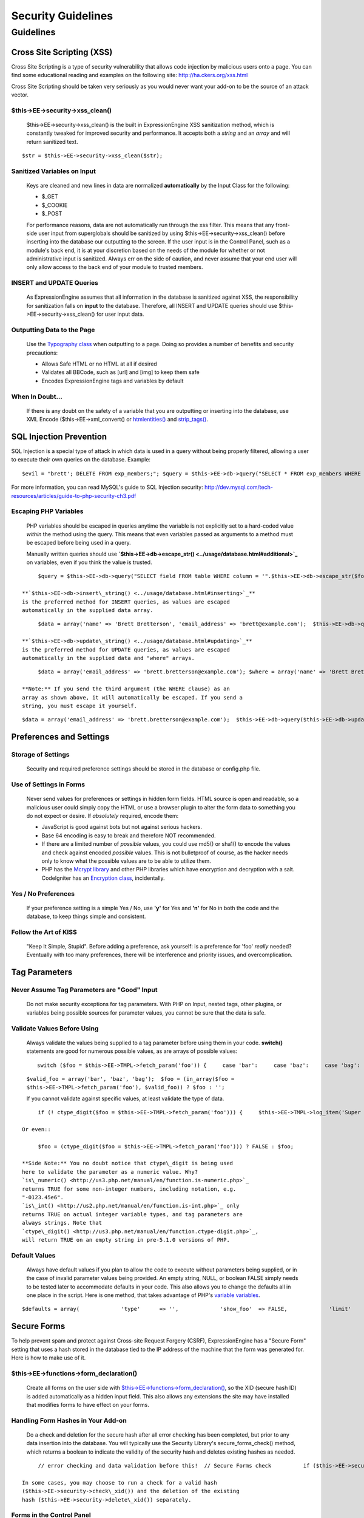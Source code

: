 Security Guidelines
===================

Guidelines
----------

Cross Site Scripting (XSS)
~~~~~~~~~~~~~~~~~~~~~~~~~~

Cross Site Scripting is a type of security vulnerability that allows
code injection by malicious users onto a page. You can find some
educational reading and examples on the following site:
`http://ha.ckers.org/xss.html <http://ha.ckers.org/xss.html>`_

Cross Site Scripting should be taken very seriously as you would never
want your add-on to be the source of an attack vector.

$this->EE->security->xss\_clean()
^^^^^^^^^^^^^^^^^^^^^^^^^^^^^^^^^

   $this->EE->security->xss\_clean() is the built in ExpressionEngine
   XSS sanitization method, which is constantly tweaked for improved
   security and performance. It accepts both a *string* and an *array*
   and will return sanitized text.

::

	$str = $this->EE->security->xss_clean($str);

Sanitized Variables on Input
^^^^^^^^^^^^^^^^^^^^^^^^^^^^

   Keys are cleaned and new lines in data are normalized
   **automatically** by the Input Class for the following:

   -  $\_GET
   -  $\_COOKIE
   -  $\_POST

   For performance reasons, data are not automatically run through the
   xss filter. This means that any front-side user input from
   superglobals should be sanitized by using
   $this->EE->security->xss\_clean() before inserting into the database
   our outputting to the screen. If the user input is in the Control
   Panel, such as a module's back end, it is at your discretion based on
   the needs of the module for whether or not administrative input is
   sanitized. Always err on the side of caution, and never assume that
   your end user will only allow access to the back end of your module
   to trusted members.

INSERT and UPDATE Queries
^^^^^^^^^^^^^^^^^^^^^^^^^

   As ExpressionEngine assumes that all information in the database is
   sanitized against XSS, the responsibility for sanitization falls on
   **input** to the database. Therefore, all INSERT and UPDATE queries
   should use $this->EE->security->xss\_clean() for user input data.

Outputting Data to the Page
^^^^^^^^^^^^^^^^^^^^^^^^^^^

   Use the `Typography class <../usage/typography.html>`_ when
   outputting to a page. Doing so provides a number of benefits and
   security precautions:

   -  Allows Safe HTML or no HTML at all if desired
   -  Validates all BBCode, such as [url] and [img] to keep them safe
   -  Encodes ExpressionEngine tags and variables by default

When In Doubt…
^^^^^^^^^^^^^^

   If there is any doubt on the safety of a variable that you are
   outputting or inserting into the database, use XML Encode
   ($this->EE->xml\_convert() or
   `htmlentities() <http://us.php.net/manual/en/function.htmlentities.php>`_
   and
   `strip\_tags() <http://us.php.net/manual/en/function.strip-tags.php>`_.

SQL Injection Prevention
~~~~~~~~~~~~~~~~~~~~~~~~

SQL Injection is a special type of attack in which data is used in a
query without being properly filtered, allowing a user to execute their
own queries on the database. Example::

	$evil = "brett'; DELETE FROM exp_members;"; $query = $this->EE->db->query("SELECT * FROM exp_members WHERE username='{$evil}'");

For more information, you can read MySQL's guide to SQL Injection
security:
`http://dev.mysql.com/tech-resources/articles/guide-to-php-security-ch3.pdf <http://dev.mysql.com/tech-resources/articles/guide-to-php-security-ch3.pdf>`_

Escaping PHP Variables
^^^^^^^^^^^^^^^^^^^^^^

   PHP variables should be escaped in queries anytime the variable is
   not explicitly set to a hard-coded value *within* the method using
   the query. This means that even variables passed as arguments to a
   method must be escaped before being used in a query.

   Manually written queries should use
   **`$this->EE->db->escape\_str() <../usage/database.html#additional>`_**
   on variables, even if you think the value is trusted.

::

	$query = $this->EE->db->query("SELECT field FROM table WHERE column = '".$this->EE->db->escape_str($foo)."'");

   **`$this->EE->db->insert\_string() <../usage/database.html#inserting>`_**
   is the preferred method for INSERT queries, as values are escaped
   automatically in the supplied data array.

::

	$data = array('name' => 'Brett Bretterson', 'email_address' => 'brett@example.com');  $this->EE->db->query($this->EE->db->insert_string('table', $data));

   **`$this->EE->db->update\_string() <../usage/database.html#updating>`_**
   is the preferred method for UPDATE queries, as values are escaped
   automatically in the supplied data and "where" arrays.

::

	$data = array('email_address' => 'brett.bretterson@example.com'); $where = array('name' => 'Brett Bretterson');  $this->EE->db->query($this->EE->db->update_string('table', $data, $where));

   **Note:** If you send the third argument (the WHERE clause) as an
   array as shown above, it will automatically be escaped. If you send a
   string, you must escape it yourself.

::

	$data = array('email_address' => 'brett.bretterson@example.com');  $this->EE->db->query($this->EE->db->update_string('table', $data, "name = '".$this->EE->db->escape_str($foo)."'"));

Preferences and Settings
~~~~~~~~~~~~~~~~~~~~~~~~

Storage of Settings
^^^^^^^^^^^^^^^^^^^

   Security and required preference settings should be stored in the
   database or config.php file.

Use of Settings in Forms
^^^^^^^^^^^^^^^^^^^^^^^^

   Never send values for preferences or settings in hidden form fields.
   HTML source is open and readable, so a malicious user could simply
   copy the HTML or use a browser plugin to alter the form data to
   something you do not expect or desire. If *absolutely* required,
   encode them:

   -  JavaScript is good against bots but not against serious hackers.
   -  Base 64 encoding is easy to break and therefore NOT recommended.
   -  If there are a limited number of *possible* values, you could use
      md5() or sha1() to encode the values and check against encoded
      *possible* values. This is not bulletproof of course, as the
      hacker needs only to know what the possible values are to be able
      to utilize them.
   -  PHP has the `Mcrypt
      library <http://us2.php.net/manual/en/ref.mcrypt.php>`_ and other
      PHP libraries which have encryption and decryption with a salt.
      CodeIgniter has an `Encryption
      class <http://codeigniter.com/user_guide/libraries/encryption.html>`_,
      incidentally.

Yes / No Preferences
^^^^^^^^^^^^^^^^^^^^

   If your preference setting is a simple Yes / No, use **'y'** for Yes
   and **'n'** for No in both the code and the database, to keep things
   simple and consistent.

Follow the Art of KISS
^^^^^^^^^^^^^^^^^^^^^^

   "Keep It Simple, Stupid". Before adding a preference, ask yourself:
   is a preference for 'foo' *really* needed? Eventually with too many
   preferences, there will be interference and priority issues, and
   overcomplication.

Tag Parameters
~~~~~~~~~~~~~~

Never Assume Tag Parameters are "Good" Input
^^^^^^^^^^^^^^^^^^^^^^^^^^^^^^^^^^^^^^^^^^^^

   Do not make security exceptions for tag parameters. With PHP on
   Input, nested tags, other plugins, or variables being possible
   sources for parameter values, you cannot be sure that the data is
   safe.

Validate Values Before Using
^^^^^^^^^^^^^^^^^^^^^^^^^^^^

   Always validate the values being supplied to a tag parameter before
   using them in your code. **switch()** statements are good for
   numerous possible values, as are arrays of possible values::

	switch ($foo = $this->EE->TMPL->fetch_param('foo')) {     case 'bar':     case 'baz':     case 'bag':         // value is already set, and okay, so simply break         break;     default:         $foo = '';         break; }

   ``$valid_foo = array('bar', 'baz', 'bag');  $foo = (in_array($foo = $this->EE->TMPL->fetch_param('foo'), $valid_foo)) ? $foo : '';``

   If you cannot validate against specific values, at least validate the
   type of data.

::

	if (! ctype_digit($foo = $this->EE->TMPL->fetch_param('foo'))) {     $this->EE->TMPL->log_item('Super Class Module error: Provided parameter "foo" contains non-digit characters');     return FALSE; }

   Or even::

	$foo = (ctype_digit($foo = $this->EE->TMPL->fetch_param('foo'))) ? FALSE : $foo;

   **Side Note:** You no doubt notice that ctype\_digit is being used
   here to validate the parameter as a numeric value. Why?
   `is\_numeric() <http://us3.php.net/manual/en/function.is-numeric.php>`_
   returns TRUE for some non-integer numbers, including notation, e.g.
   "-0123.45e6".
   `is\_int() <http://us2.php.net/manual/en/function.is-int.php>`_ only
   returns TRUE on actual integer variable types, and tag parameters are
   always strings. Note that
   `ctype\_digit() <http://us3.php.net/manual/en/function.ctype-digit.php>`_,
   will return TRUE on an empty string in pre-5.1.0 versions of PHP.

Default Values
^^^^^^^^^^^^^^

   Always have default values if you plan to allow the code to execute
   without parameters being supplied, or in the case of invalid
   parameter values being provided. An empty string, NULL, or boolean
   FALSE simply needs to be tested later to accommodate defaults in your
   code. This also allows you to change the defaults all in one place in
   the script. Here is one method, that takes advantage of PHP's
   `variable
   variables <http://us2.php.net/manual/en/language.variables.variable.php>`_.

::

	$defaults = array(             'type'      => '',             'show_foo'  => FALSE,             'limit'     => 5         );  foreach ($defaults as $key => $val) {     $$key = ($$key = $this->EE->TMPL->fetch_param($key)) ? $$key : $val; }  // Results in three variables being set: // $type, $show_foo, and $limit, to their corresponding tag parameter value // or the default value if the parameter was not present // Each variable would still need to be validated as instructed above // before using them in the code.

Secure Forms
~~~~~~~~~~~~

To help prevent spam and protect against Cross-site Request Forgery
(CSRF), ExpressionEngine has a "Secure Form" setting that uses a hash
stored in the database tied to the IP address of the machine that the
form was generated for. Here is how to make use of it.

$this->EE->functions->form\_declaration()
^^^^^^^^^^^^^^^^^^^^^^^^^^^^^^^^^^^^^^^^^

   Create all forms on the user side with
   `$this->EE->functions->form\_declaration() <../reference/functions.html>`_,
   so the XID (secure hash ID) is added automatically as a hidden input
   field. This also allows any extensions the site may have installed
   that modifies forms to have effect on your forms.

Handling Form Hashes in Your Add-on
^^^^^^^^^^^^^^^^^^^^^^^^^^^^^^^^^^^

   Do a check and deletion for the secure hash after all error checking
   has been completed, but prior to any data insertion into the
   database. You will typically use the Security Library's
   secure\_forms\_check() method, which returns a boolean to indicate
   the validity of the security hash and deletes existing hashes as
   needed.

::

	// error checking and data validation before this!  // Secure Forms check          if ($this->EE->security->secure_forms_check($this->EE->input->post('XID')) == FALSE) {     // no data insertion if a hash isn't found or is too old     $this->functions->redirect(stripslashes($this->EE->input->post('RET')));         }  // All Clear- insert the data! $this->EE->db->query($this->EE->db->insert_string('table', $data));

   In some cases, you may choose to run a check for a valid hash
   ($this->EE->security->check\_xid()) and the deletion of the existing
   hash ($this->EE->security->delete\_xid()) separately.

Forms in the Control Panel
^^^^^^^^^^^^^^^^^^^^^^^^^^

   The Control Panel's Display class automatically adds hashes to any
   form tag automatically for you. Likewise, the system will check for
   hashes automatically, so forms in the control panel require no
   additional work for you to use securely.

Handling Form Submissions
~~~~~~~~~~~~~~~~~~~~~~~~~

Form submissions are the most common form of user input you will handle
in your add-ons, so it is important to understand how to deal with them
securely.

Outputting Form Data to the Screen
^^^^^^^^^^^^^^^^^^^^^^^^^^^^^^^^^^

   **Never** output unfiltered incoming data directly to the screen.

Trust No One
^^^^^^^^^^^^

   Treat all input as potentially dangerous, even from within the
   control panel.

Use a Logic Map for Processing
^^^^^^^^^^^^^^^^^^^^^^^^^^^^^^

   In your methods that will be handling form data, create a logic map
   that you can use to ensure that you are handling all validation and
   security checks prior to performing any actions. The following list
   contains common things to use; your add-on may have fewer or
   additional requirements.

   -  What is validated and in what order?

      -  Does the user need to be a logged in member?
      -  Does the user need to be in a specific member group for the
         action?
      -  `Deny Duplicate Data <../../general/spam_protection.html>`_
         Check?

   -  What security checks are performed?

      -  Secure form hashes
      -  CAPTCHA
      -  Blacklist Banning / Whitelist Overrides

         -  $this->EE->blacklist->blacklisted == 'y' (blacklisted)
         -  $this->EE->blacklist->whitelisted == 'y' (whitelist
            override)

      -  Preferences and settings checked against

   -  Data Filtering and Conversion

      -  XSS clean
      -  Number formatting: number\_format(), ceil(), etc.
      -  Character set conversion
      -  XML convert
      -  Remove PHP or ExpressionEngine tags?

   -  Insert Data or Update

      -  $this->EE->security->xss\_clean() on all string data even if
         there is no intent to output (don't forget about the Query
         module!)
      -  Make sure all data is properly escaped

   After processing, make sure submitted data that might be sent to the
   screen for a success or error message is the filtered and validated
   version

Filename Security
~~~~~~~~~~~~~~~~~

include() and require()
^^^^^^^^^^^^^^^^^^^^^^^

   Many servers have the ability to include files from offsite or
   anywhere in the local server, so when using include() or require()
   with user submitted data you need to be extremely careful. The best
   practice is to not design your add-on in such a way that would make
   this necessary in the first place, but if you do, either:

   -  Validate the filename based on possible options, OR
   -  Use $this->EE->security->sanitize\_filename() to remove naughty
      characters

Saving Images or Files to the Server
^^^^^^^^^^^^^^^^^^^^^^^^^^^^^^^^^^^^

   When saving images or files to the server, make sure and validate the
   file type (MIME) and also clean the file name to remove possible
   naughty characters.

   -  Sanitize file name: **$this->EE->security->sanitize\_filename();**
   -  Browser provides the MIME type, available in:
      **$\_FILES['userfile']['type']**
   -  Use the Upload class ($this->EE->load->library('upload',
      $config);) whenever possible, as it contains methods for
      validation and sanitizing

Typography Class
~~~~~~~~~~~~~~~~

Use the `Typography class <../usage/typography.html>`_ whenever
outputting blocks of content from user submitted data. It is regularly
updated to improve security and performance, saving you both time and
energy.

-  It protects against PHP and ExpressionEngine tags from being parsed
-  BBCode is sanitized, even if Allow All HTML is enabled
-  Using 'safe' or 'none' for HTML formatting further protects output by
   converting tags to entities

General Security Practice
~~~~~~~~~~~~~~~~~~~~~~~~~

-  Super Admins' absolute power is for *access*, not security. Do not
   make security exceptions for Super Admins. "Doom, doom, doom," as it
   were.

   -  Imagine a Super Admin not logging out from a public terminal or
      not using an SSL connection on an open wireless network.
   -  Imagine a Super Admin using Cookies Only sessions in the control
      panel and then going to a third-party page, which automatically
      submitted a form with data to the entry submission routine in the
      control panel. Theoretically, the Super Admin would be submitting
      potentially malicious code into an entry automatically and without
      any knowledge.

-  Use built in ExpressionEngine classes and methods if they exist for
   tasks.
-  Use good beta testers and run a tight ship to get the best results.
-  Keep debugging on for all users on your private development / testing
   site. Refer to the `instructions for PHP
   errors <general.html#php_errors>`_ in the General Syntax and Style
   section.
-  Use an approach of Least Privilege. Start by allowing access to NO
   one, and explicitly grant access to those that qualify.

